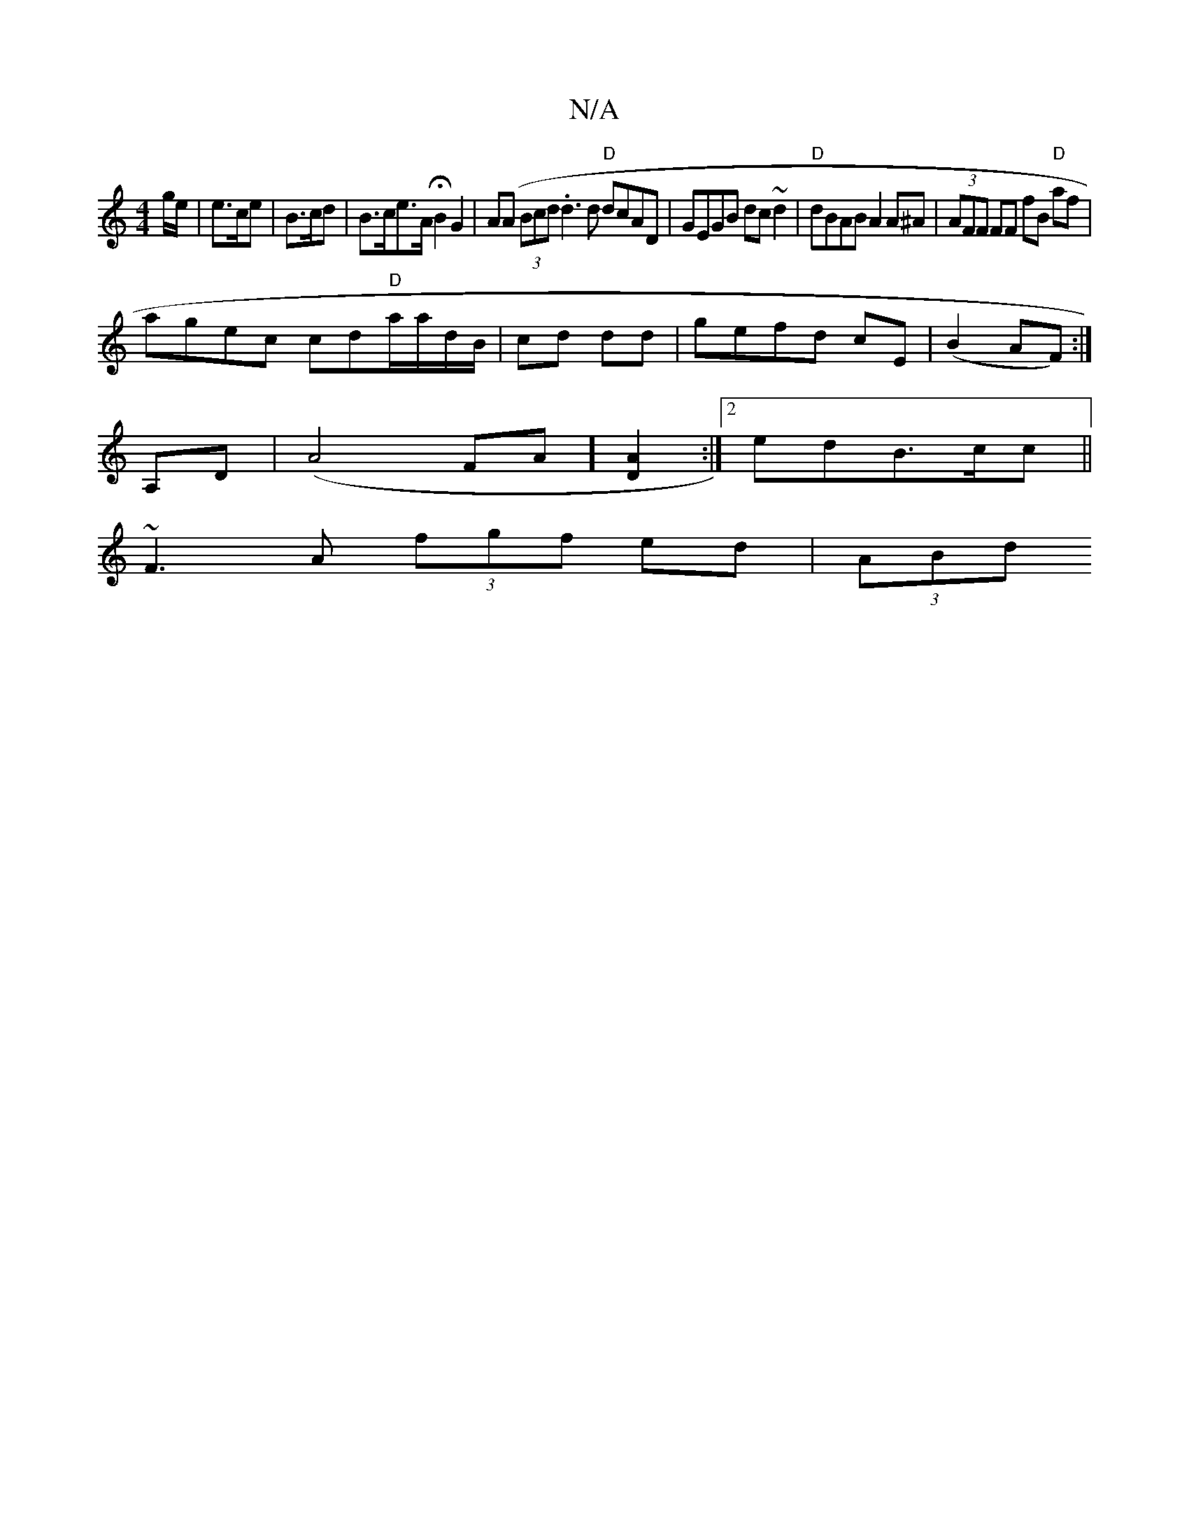X:1
T:N/A
M:4/4
R:N/A
K:Cmajor
/g/e/ | e>ce | B>cd | B>ce>A HB2 G2 | A(A (3Bcd .d3d "D"dcAD|GEGB dc~d2|"D"dBAB A2 A^A|(3AFF FF fB "D"af |
agec cd"D"a/a/d/B/|cd dd|gefd cE|(B2AF) :|
A,D|(A4FA] [A2D2]:|2 edB>cc||
~F3 A (3fgf ed|(3ABd